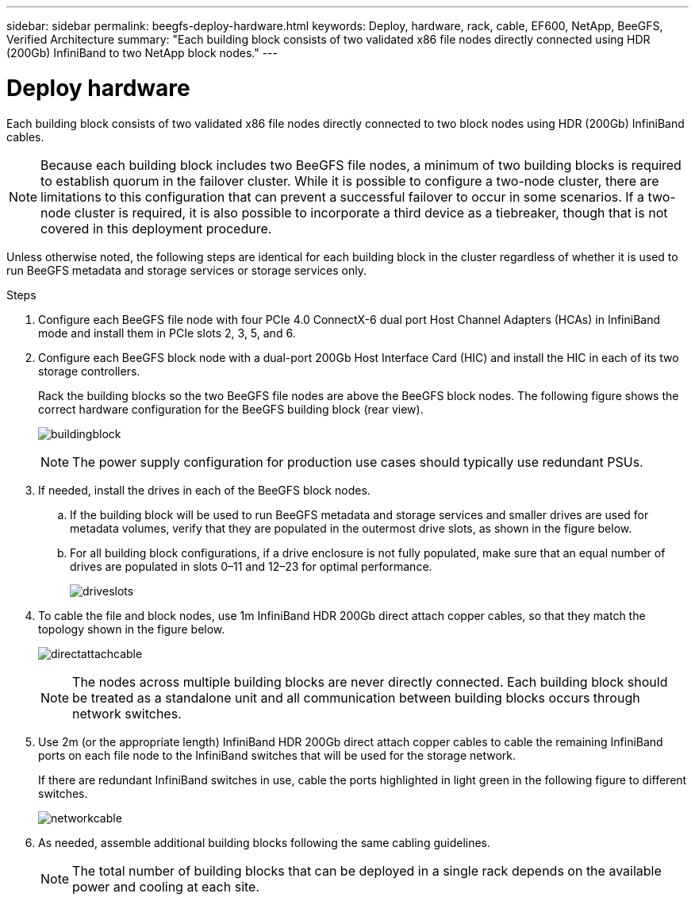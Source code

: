 ---
sidebar: sidebar
permalink: beegfs-deploy-hardware.html
keywords: Deploy, hardware, rack, cable, EF600, NetApp, BeeGFS, Verified Architecture
summary: "Each building block consists of two validated x86 file nodes directly connected using HDR (200Gb) InfiniBand to two NetApp block nodes."
---

= Deploy hardware
:hardbreaks:
:nofooter:
:icons: font
:linkattrs:
:imagesdir: ./media/

[.lead]
Each building block consists of two validated x86 file nodes directly connected to two block nodes using HDR (200Gb) InfiniBand cables.

[NOTE]
Because each building block includes two BeeGFS file nodes, a minimum of two building blocks is required to establish quorum in the failover cluster. While it is possible to configure a two-node cluster, there are limitations to this configuration that can prevent a successful failover to occur in some scenarios.  If a two-node cluster is required,  it is also possible to incorporate a third device as a tiebreaker,  though that is not covered in this deployment procedure.

Unless otherwise noted, the following steps are identical for each building block in the cluster regardless of whether it is used to run BeeGFS metadata and storage services or storage services only.

.Steps

. Configure each BeeGFS file node with four PCIe 4.0 ConnectX-6 dual port Host Channel Adapters (HCAs) in InfiniBand mode and install them in PCIe slots 2, 3, 5, and 6.

. Configure each BeeGFS block node with a dual-port 200Gb Host Interface Card (HIC) and install the HIC in each of its two storage controllers.
+
Rack the building blocks so the two BeeGFS file nodes are above the BeeGFS block nodes. The following figure shows the correct hardware configuration for the BeeGFS building block (rear view).
+
image:../media/buildingblock.png[]
+
[NOTE]
The power supply configuration for production use cases should typically use redundant PSUs.
+
. If needed, install the drives in each of the BeeGFS block nodes.
+
.. If the building block will be used to run BeeGFS metadata and storage services and smaller drives are used for metadata volumes, verify that they are populated in the outermost drive slots, as shown in the figure below.
+
.. For all building block configurations, if a drive enclosure is not fully populated, make sure that an equal number of drives are populated in slots 0–11 and 12–23 for optimal performance.
+
image:../media/driveslots.png[]
+
. To cable the file and block nodes, use 1m InfiniBand HDR 200Gb direct attach copper cables, so that they match the topology shown in the figure below.
+
image:../media/directattachcable.png[]
+
[NOTE]
The nodes across multiple building blocks are never directly connected. Each building block should be treated as a standalone unit and all communication between building blocks occurs through network switches.
+
. Use 2m (or the appropriate length) InfiniBand HDR 200Gb direct attach copper cables to cable the remaining InfiniBand ports on each file node to the InfiniBand switches that will be used for the storage network.
+
If there are redundant InfiniBand switches in use, cable the ports highlighted in light green in the following figure to different switches.
+
image:../media/networkcable.png[]
+
. As needed, assemble additional building blocks following the same cabling guidelines.
+
[NOTE]
The total number of building blocks that can be deployed in a single rack depends on the available power and cooling at each site.
